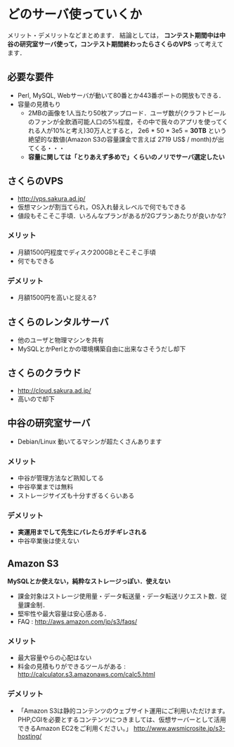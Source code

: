 * どのサーバ使っていくか
  メリット・デメリットなどまとめます．
  結論としては，
  *コンテスト期間中は中谷の研究室サーバ使って，コンテスト期間終わったらさくらのVPS*
  って考えてます．

** 必要な要件
   - Perl, MySQL, Webサーバが動いて80番とか443番ポートの開放もできる．
   - 容量の見積もり
     - 2MBの画像を1人当たり50枚アップロード．ユーザ数が(クラフトビールのファンが全飲酒可能人口の5%程度，その中で我々のアプリを使ってくれる人が10%と考え)30万人とすると，
       2e6 * 50 * 3e5 = *30TB*
       という絶望的な数値(Amazon S3の容量課金で言えば 2719 US$ / month)が出てくる・・・
     - *容量に関しては「とりあえず多めで」くらいのノリでサーバ選定したい*

** さくらのVPS
   - http://vps.sakura.ad.jp/
   - 仮想マシンが割当てられ，OS入れ替えレベルで何でもできる
   - 値段もそこそこ手頃．いろんなプランがあるが2Gプランあたりが良いかな?

*** メリット
    - 月額1500円程度でディスク200GBとそこそこ手頃
    - 何でもできる

*** デメリット
    - 月額1500円を高いと捉える?

** さくらのレンタルサーバ
   - 他のユーザと物理マシンを共有
   - MySQLとかPerlとかの環境構築自由に出来なさそうだし却下

** さくらのクラウド
   - http://cloud.sakura.ad.jp/
   - 高いので却下

** 中谷の研究室サーバ
   - Debian/Linux 動いてるマシンが超たくさんあります

*** メリット
    - 中谷が管理方法など熟知してる
    - 中谷卒業までは無料
    - ストレージサイズも十分すぎるくらいある

*** デメリット
    - *実運用までして先生にバレたらガチギレされる*
    - 中谷卒業後は使えない

** Amazon S3
   *MySQLとか使えない，純粋なストレージっぽい．使えない*
   - 課金対象はストレージ使用量・データ転送量・データ転送リクエスト数．従量課金制．
   - 堅牢性や最大容量は安心感ある．
   - FAQ : http://aws.amazon.com/jp/s3/faqs/

*** メリット
    - 最大容量やらの心配はない
    - 料金の見積もりができるツールがある : http://calculator.s3.amazonaws.com/calc5.html

*** デメリット
    - 「Amazon S3は静的コンテンツのウェブサイト運用にご利用いただけます。PHP,CGIを必要とするコンテンツにつきましては、仮想サーバーとして活用できるAmazon EC2をご利用ください。」
      http://www.awsmicrosite.jp/s3-hosting/
